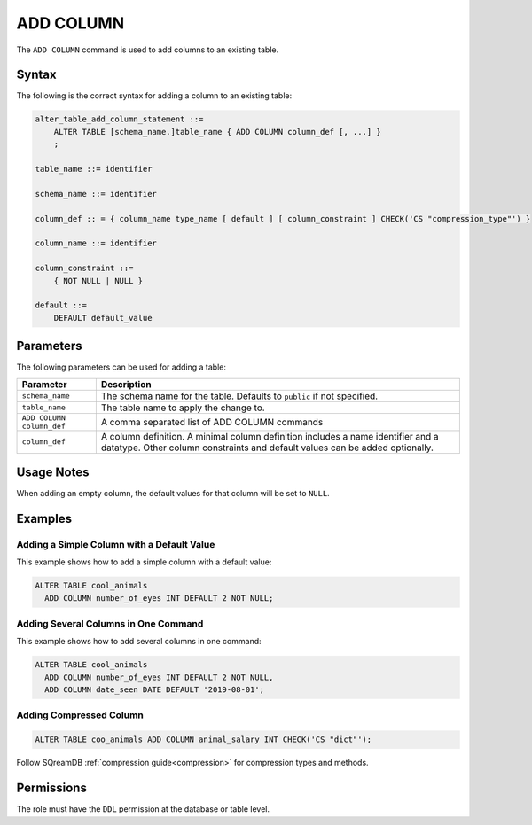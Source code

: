 .. _add_column:

**********************
ADD COLUMN
**********************

The ``ADD COLUMN`` command is used to add columns to an existing table.

Syntax
==========

The following is the correct syntax for adding a column to an existing table:

.. code-block:: postgres

   alter_table_add_column_statement ::=
       ALTER TABLE [schema_name.]table_name { ADD COLUMN column_def [, ...] }
       ;

   table_name ::= identifier
   
   schema_name ::= identifier
   
   column_def :: = { column_name type_name [ default ] [ column_constraint ] CHECK('CS "compression_type"') }

   column_name ::= identifier
   
   column_constraint ::=
       { NOT NULL | NULL }
   
   default ::=
       DEFAULT default_value

Parameters
============

The following parameters can be used for adding a table:

.. list-table:: 
   :widths: auto
   :header-rows: 1
   
   * - Parameter
     - Description
   * - ``schema_name``
     - The schema name for the table. Defaults to ``public`` if not specified.
   * - ``table_name``
     - The table name to apply the change to.
   * - ``ADD COLUMN column_def``
     - A comma separated list of ADD COLUMN commands
   * - ``column_def``
     - A column definition. A minimal column definition includes a name identifier and a datatype. Other column constraints and default values can be added optionally.
   
Usage Notes
=========== 

When adding an empty column, the default values for that column will be set to ``NULL``.

Examples
===========
   
Adding a Simple Column with a Default Value
-----------------------------------------

This example shows how to add a simple column with a default value:

.. code-block:: postgres

   ALTER TABLE cool_animals 
     ADD COLUMN number_of_eyes INT DEFAULT 2 NOT NULL;     

Adding Several Columns in One Command
-------------------------------------------

This example shows how to add several columns in one command:

.. code-block:: postgres

   ALTER TABLE cool_animals
     ADD COLUMN number_of_eyes INT DEFAULT 2 NOT NULL,
     ADD COLUMN date_seen DATE DEFAULT '2019-08-01';
	 
Adding Compressed Column
--------------------------

.. code-block::

	ALTER TABLE coo_animals ADD COLUMN animal_salary INT CHECK('CS "dict"');

Follow SQreamDB :ref:`compression guide<compression>` for compression types and methods.


Permissions
=============

The role must have the ``DDL`` permission at the database or table level.